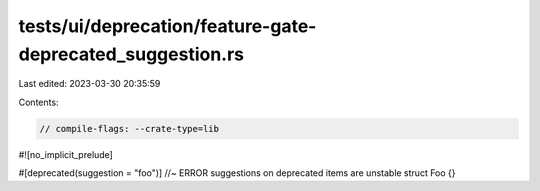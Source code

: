 tests/ui/deprecation/feature-gate-deprecated_suggestion.rs
==========================================================

Last edited: 2023-03-30 20:35:59

Contents:

.. code-block:: rs

    // compile-flags: --crate-type=lib

#![no_implicit_prelude]

#[deprecated(suggestion = "foo")] //~ ERROR suggestions on deprecated items are unstable
struct Foo {}


